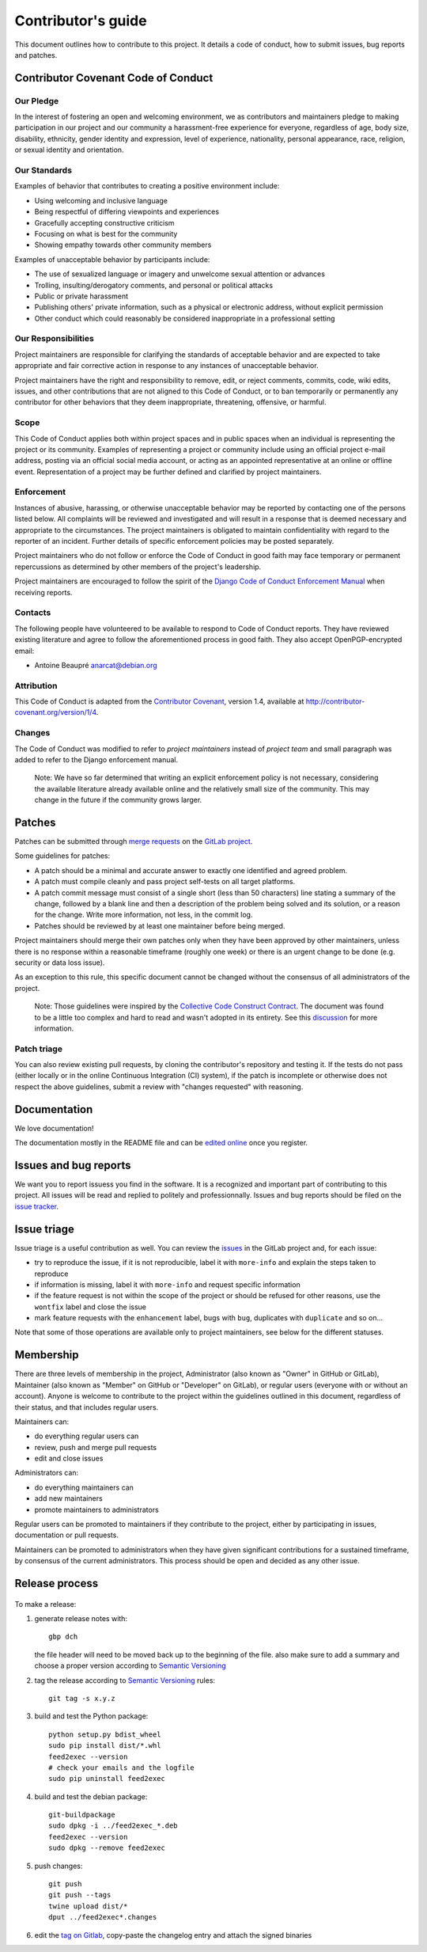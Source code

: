 =====================
 Contributor's guide
=====================

This document outlines how to contribute to this project. It details a
code of conduct, how to submit issues, bug reports and patches.

 .. _GitLab project: https://gitlab.com/anarcat/feed2exec/
 .. _merge requests: https://gitlab.com/anarcat/feed2exec/merge_requests
 .. _tag on Gitlab: https://gitlab.com/anarcat/feed2exec/tags
 .. _issues: https://gitlab.com/anarcat/feed2exec/issues
 .. _edited online: https://gitlab.com/anarcat/feed2exec/edit/master/README.rst

Contributor Covenant Code of Conduct
------------------------------------

Our Pledge
~~~~~~~~~~

In the interest of fostering an open and welcoming environment, we as
contributors and maintainers pledge to making participation in our
project and our community a harassment-free experience for everyone,
regardless of age, body size, disability, ethnicity, gender identity and
expression, level of experience, nationality, personal appearance, race,
religion, or sexual identity and orientation.

Our Standards
~~~~~~~~~~~~~

Examples of behavior that contributes to creating a positive environment
include:

-  Using welcoming and inclusive language
-  Being respectful of differing viewpoints and experiences
-  Gracefully accepting constructive criticism
-  Focusing on what is best for the community
-  Showing empathy towards other community members

Examples of unacceptable behavior by participants include:

-  The use of sexualized language or imagery and unwelcome sexual
   attention or advances
-  Trolling, insulting/derogatory comments, and personal or political
   attacks
-  Public or private harassment
-  Publishing others' private information, such as a physical or
   electronic address, without explicit permission
-  Other conduct which could reasonably be considered inappropriate in a
   professional setting

Our Responsibilities
~~~~~~~~~~~~~~~~~~~~

Project maintainers are responsible for clarifying the standards of
acceptable behavior and are expected to take appropriate and fair
corrective action in response to any instances of unacceptable behavior.

Project maintainers have the right and responsibility to remove, edit,
or reject comments, commits, code, wiki edits, issues, and other
contributions that are not aligned to this Code of Conduct, or to ban
temporarily or permanently any contributor for other behaviors that they
deem inappropriate, threatening, offensive, or harmful.

Scope
~~~~~

This Code of Conduct applies both within project spaces and in public
spaces when an individual is representing the project or its community.
Examples of representing a project or community include using an
official project e-mail address, posting via an official social media
account, or acting as an appointed representative at an online or
offline event. Representation of a project may be further defined and
clarified by project maintainers.

Enforcement
~~~~~~~~~~~

Instances of abusive, harassing, or otherwise unacceptable behavior may
be reported by contacting one of the persons listed below. All
complaints will be reviewed and investigated and will result in a
response that is deemed necessary and appropriate to the circumstances.
The project maintainers is obligated to maintain confidentiality with
regard to the reporter of an incident. Further details of specific
enforcement policies may be posted separately.

Project maintainers who do not follow or enforce the Code of Conduct in
good faith may face temporary or permanent repercussions as determined
by other members of the project's leadership.

Project maintainers are encouraged to follow the spirit of the `Django
Code of Conduct Enforcement Manual`_ when receiving reports.

.. _Django Code of Conduct Enforcement Manual: https://www.djangoproject.com/conduct/enforcement-manual/

Contacts
~~~~~~~~

The following people have volunteered to be available to respond to Code
of Conduct reports. They have reviewed existing literature and agree to
follow the aforementioned process in good faith. They also accept
OpenPGP-encrypted email:

-  Antoine Beaupré anarcat@debian.org

Attribution
~~~~~~~~~~~

This Code of Conduct is adapted from the `Contributor Covenant`_,
version 1.4, available at http://contributor-covenant.org/version/1/4.

 .. _Contributor Covenant: http://contributor-covenant.org

Changes
~~~~~~~

The Code of Conduct was modified to refer to *project maintainers*
instead of *project team* and small paragraph was added to refer to the
Django enforcement manual.

    Note: We have so far determined that writing an explicit enforcement
    policy is not necessary, considering the available literature
    already available online and the relatively small size of the
    community. This may change in the future if the community grows
    larger.

Patches
-------

Patches can be submitted through `merge requests`_ on the `GitLab
project`_.

Some guidelines for patches:

-  A patch should be a minimal and accurate answer to exactly one
   identified and agreed problem.
-  A patch must compile cleanly and pass project self-tests on all
   target platforms.
-  A patch commit message must consist of a single short (less than 50
   characters) line stating a summary of the change, followed by a blank
   line and then a description of the problem being solved and its
   solution, or a reason for the change. Write more information, not
   less, in the commit log.
-  Patches should be reviewed by at least one maintainer before being
   merged.

Project maintainers should merge their own patches only when they have
been approved by other maintainers, unless there is no response within a
reasonable timeframe (roughly one week) or there is an urgent change to
be done (e.g. security or data loss issue).

As an exception to this rule, this specific document cannot be changed
without the consensus of all administrators of the project.

    Note: Those guidelines were inspired by the `Collective Code
    Construct Contract`_. The document was found to be a little too
    complex and hard to read and wasn't adopted in its entirety. See
    this `discussion`_
    for more information.

.. _Collective Code Construct Contract: https://rfc.zeromq.org/spec:42/C4/
.. _discussion: https://github.com/zeromq/rfc/issues?utf8=%E2%9C%93&q=author%3Aanarcat%20

Patch triage
~~~~~~~~~~~~

You can also review existing pull requests, by cloning the contributor's
repository and testing it. If the tests do not pass (either locally or
in the online Continuous Integration (CI) system), if the patch is
incomplete or otherwise does not respect the above guidelines, submit a
review with "changes requested" with reasoning.

Documentation
-------------

We love documentation!

The documentation mostly in the README file and can be `edited
online`_ once you register.

Issues and bug reports
----------------------

We want you to report issuess you find in the software. It is a
recognized and important part of contributing to this project. All
issues will be read and replied to politely and
professionnally. Issues and bug reports should be filed on the `issue
tracker <issues>`_.

Issue triage
------------

Issue triage is a useful contribution as well. You can review the
`issues`_ in the GitLab project and, for each issue:

-  try to reproduce the issue, if it is not reproducible, label it with
   ``more-info`` and explain the steps taken to reproduce
-  if information is missing, label it with ``more-info`` and request
   specific information
-  if the feature request is not within the scope of the project or
   should be refused for other reasons, use the ``wontfix`` label and
   close the issue
-  mark feature requests with the ``enhancement`` label, bugs with
   ``bug``, duplicates with ``duplicate`` and so on...

Note that some of those operations are available only to project
maintainers, see below for the different statuses.

Membership
----------

There are three levels of membership in the project, Administrator (also
known as "Owner" in GitHub or GitLab), Maintainer (also known as
"Member" on GitHub or "Developer" on GitLab), or regular users (everyone
with or without an account). Anyone is welcome to contribute to the
project within the guidelines outlined in this document, regardless of
their status, and that includes regular users.

Maintainers can:

-  do everything regular users can
-  review, push and merge pull requests
-  edit and close issues

Administrators can:

-  do everything maintainers can
-  add new maintainers
-  promote maintainers to administrators

Regular users can be promoted to maintainers if they contribute to the
project, either by participating in issues, documentation or pull
requests.

Maintainers can be promoted to administrators when they have given
significant contributions for a sustained timeframe, by consensus of the
current administrators. This process should be open and decided as any
other issue.

Release process
---------------

 .. _Semantic Versioning: http://semver.org/

To make a release:

1. generate release notes with::

       gbp dch

   the file header will need to be moved back up to the beginning of
   the file. also make sure to add a summary and choose a proper
   version according to `Semantic Versioning`_

2. tag the release according to `Semantic Versioning`_ rules:

   ::

       git tag -s x.y.z

3. build and test the Python package:

   ::

       python setup.py bdist_wheel
       sudo pip install dist/*.whl
       feed2exec --version
       # check your emails and the logfile
       sudo pip uninstall feed2exec

4. build and test the debian package:

   ::

       git-buildpackage
       sudo dpkg -i ../feed2exec_*.deb
       feed2exec --version
       sudo dpkg --remove feed2exec

5. push changes:

   ::

       git push
       git push --tags
       twine upload dist/*
       dput ../feed2exec*.changes

6. edit the `tag on Gitlab`_, copy-paste the changelog entry and
   attach the signed binaries
